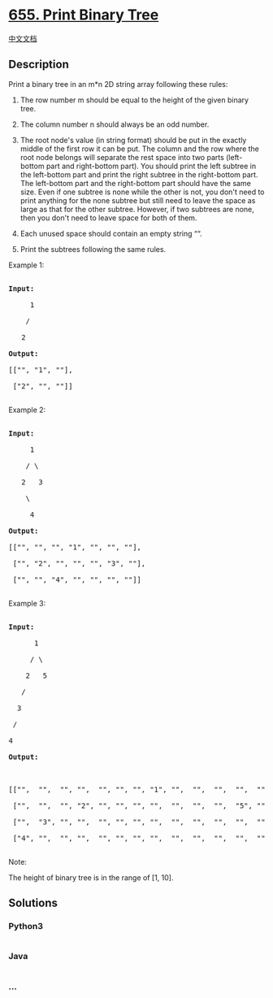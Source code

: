* [[https://leetcode.com/problems/print-binary-tree][655. Print Binary
Tree]]
  :PROPERTIES:
  :CUSTOM_ID: print-binary-tree
  :END:
[[./solution/0600-0699/0655.Print Binary Tree/README.org][中文文档]]

** Description
   :PROPERTIES:
   :CUSTOM_ID: description
   :END:

#+begin_html
  <p>
#+end_html

Print a binary tree in an m*n 2D string array following these rules:

#+begin_html
  </p>
#+end_html

#+begin_html
  <ol>
#+end_html

#+begin_html
  <li>
#+end_html

The row number m should be equal to the height of the given binary tree.

#+begin_html
  </li>
#+end_html

#+begin_html
  <li>
#+end_html

The column number n should always be an odd number.

#+begin_html
  </li>
#+end_html

#+begin_html
  <li>
#+end_html

The root node's value (in string format) should be put in the exactly
middle of the first row it can be put. The column and the row where the
root node belongs will separate the rest space into two parts
(left-bottom part and right-bottom part). You should print the left
subtree in the left-bottom part and print the right subtree in the
right-bottom part. The left-bottom part and the right-bottom part should
have the same size. Even if one subtree is none while the other is not,
you don't need to print anything for the none subtree but still need to
leave the space as large as that for the other subtree. However, if two
subtrees are none, then you don't need to leave space for both of them.

#+begin_html
  </li>
#+end_html

#+begin_html
  <li>
#+end_html

Each unused space should contain an empty string ““.

#+begin_html
  </li>
#+end_html

#+begin_html
  <li>
#+end_html

Print the subtrees following the same rules.

#+begin_html
  </li>
#+end_html

#+begin_html
  </ol>
#+end_html

#+begin_html
  <p>
#+end_html

Example 1:

#+begin_html
  <pre>

  <b>Input:</b>

       1

      /

     2

  <b>Output:</b>

  [["", "1", ""],

   ["2", "", ""]]

  </pre>
#+end_html

#+begin_html
  </p>
#+end_html

#+begin_html
  <p>
#+end_html

Example 2:

#+begin_html
  <pre>

  <b>Input:</b>

       1

      / \

     2   3

      \

       4

  <b>Output:</b>

  [["", "", "", "1", "", "", ""],

   ["", "2", "", "", "", "3", ""],

   ["", "", "4", "", "", "", ""]]

  </pre>
#+end_html

#+begin_html
  </p>
#+end_html

#+begin_html
  <p>
#+end_html

Example 3:

#+begin_html
  <pre>

  <b>Input:</b>

        1

       / \

      2   5

     / 

    3 

   / 

  4 

  <b>Output:</b>



  [["",  "",  "", "",  "", "", "", "1", "",  "",  "",  "",  "", "", ""]

   ["",  "",  "", "2", "", "", "", "",  "",  "",  "",  "5", "", "", ""]

   ["",  "3", "", "",  "", "", "", "",  "",  "",  "",  "",  "", "", ""]

   ["4", "",  "", "",  "", "", "", "",  "",  "",  "",  "",  "", "", ""]]

  </pre>
#+end_html

#+begin_html
  </p>
#+end_html

#+begin_html
  <p>
#+end_html

Note:

The height of binary tree is in the range of [1, 10].

#+begin_html
  </p>
#+end_html

** Solutions
   :PROPERTIES:
   :CUSTOM_ID: solutions
   :END:

#+begin_html
  <!-- tabs:start -->
#+end_html

*** *Python3*
    :PROPERTIES:
    :CUSTOM_ID: python3
    :END:
#+begin_src python
#+end_src

*** *Java*
    :PROPERTIES:
    :CUSTOM_ID: java
    :END:
#+begin_src java
#+end_src

*** *...*
    :PROPERTIES:
    :CUSTOM_ID: section
    :END:
#+begin_example
#+end_example

#+begin_html
  <!-- tabs:end -->
#+end_html
